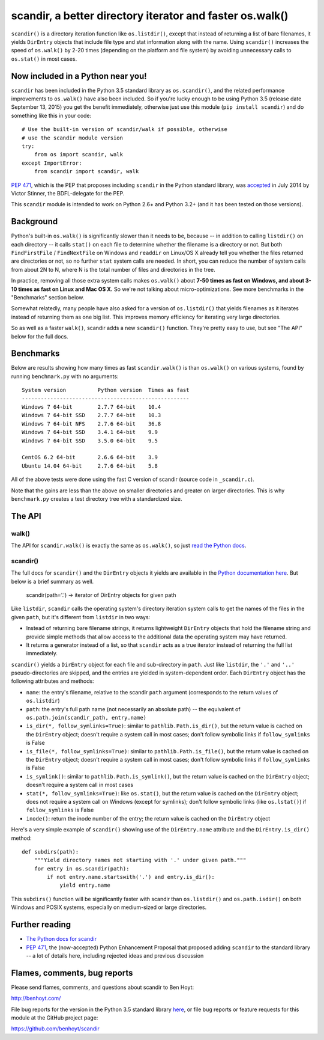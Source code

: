 scandir, a better directory iterator and faster os.walk()
=========================================================

``scandir()`` is a directory iteration function like ``os.listdir()``,
except that instead of returning a list of bare filenames, it yields
``DirEntry`` objects that include file type and stat information along
with the name. Using ``scandir()`` increases the speed of ``os.walk()``
by 2-20 times (depending on the platform and file system) by avoiding
unnecessary calls to ``os.stat()`` in most cases.


Now included in a Python near you!
----------------------------------

``scandir`` has been included in the Python 3.5 standard library as
``os.scandir()``, and the related performance improvements to
``os.walk()`` have also been included. So if you're lucky enough to be
using Python 3.5 (release date September 13, 2015) you get the benefit
immediately, otherwise just use this module (``pip install scandir``)
and do something like this in your code::

    # Use the built-in version of scandir/walk if possible, otherwise
    # use the scandir module version
    try:
        from os import scandir, walk
    except ImportError:
        from scandir import scandir, walk

`PEP 471 <https://www.python.org/dev/peps/pep-0471/>`_, which is the
PEP that proposes including ``scandir`` in the Python standard library,
was `accepted <https://mail.python.org/pipermail/python-dev/2014-July/135561.html>`_
in July 2014 by Victor Stinner, the BDFL-delegate for the PEP.

This ``scandir`` module is intended to work on Python 2.6+ and Python
3.2+ (and it has been tested on those versions).


Background
----------

Python's built-in ``os.walk()`` is significantly slower than it needs to be,
because -- in addition to calling ``listdir()`` on each directory -- it calls
``stat()`` on each file to determine whether the filename is a directory or not.
But both ``FindFirstFile`` / ``FindNextFile`` on Windows and ``readdir`` on Linux/OS
X already tell you whether the files returned are directories or not, so
no further ``stat`` system calls are needed. In short, you can reduce the number
of system calls from about 2N to N, where N is the total number of files and
directories in the tree.

In practice, removing all those extra system calls makes ``os.walk()`` about
**7-50 times as fast on Windows, and about 3-10 times as fast on Linux and Mac OS
X.** So we're not talking about micro-optimizations. See more benchmarks
in the "Benchmarks" section below.

Somewhat relatedly, many people have also asked for a version of
``os.listdir()`` that yields filenames as it iterates instead of returning them
as one big list. This improves memory efficiency for iterating very large
directories.

So as well as a faster ``walk()``, scandir adds a new ``scandir()`` function.
They're pretty easy to use, but see "The API" below for the full docs.


Benchmarks
----------

Below are results showing how many times as fast ``scandir.walk()`` is than
``os.walk()`` on various systems, found by running ``benchmark.py`` with no
arguments::

    System version          Python version  Times as fast
    -----------------------------------------------------
    Windows 7 64-bit        2.7.7 64-bit    10.4
    Windows 7 64-bit SSD    2.7.7 64-bit    10.3
    Windows 7 64-bit NFS    2.7.6 64-bit    36.8
    Windows 7 64-bit SSD    3.4.1 64-bit    9.9
    Windows 7 64-bit SSD    3.5.0 64-bit    9.5

    CentOS 6.2 64-bit       2.6.6 64-bit    3.9
    Ubuntu 14.04 64-bit     2.7.6 64-bit    5.8

All of the above tests were done using the fast C version of scandir
(source code in ``_scandir.c``).

Note that the gains are less than the above on smaller directories and greater
on larger directories. This is why ``benchmark.py`` creates a test directory
tree with a standardized size.


The API
-------

walk()
~~~~~~

The API for ``scandir.walk()`` is exactly the same as ``os.walk()``, so just
`read the Python docs <https://docs.python.org/3.5/library/os.html#os.walk>`_.

scandir()
~~~~~~~~~

The full docs for ``scandir()`` and the ``DirEntry`` objects it yields are
available in the `Python documentation here <https://docs.python.org/3.5/library/os.html#os.scandir>`_. 
But below is a brief summary as well.

    scandir(path='.') -> iterator of DirEntry objects for given path

Like ``listdir``, ``scandir`` calls the operating system's directory
iteration system calls to get the names of the files in the given
``path``, but it's different from ``listdir`` in two ways:

* Instead of returning bare filename strings, it returns lightweight
  ``DirEntry`` objects that hold the filename string and provide
  simple methods that allow access to the additional data the
  operating system may have returned.

* It returns a generator instead of a list, so that ``scandir`` acts
  as a true iterator instead of returning the full list immediately.

``scandir()`` yields a ``DirEntry`` object for each file and
sub-directory in ``path``. Just like ``listdir``, the ``'.'``
and ``'..'`` pseudo-directories are skipped, and the entries are
yielded in system-dependent order. Each ``DirEntry`` object has the
following attributes and methods:

* ``name``: the entry's filename, relative to the scandir ``path``
  argument (corresponds to the return values of ``os.listdir``)

* ``path``: the entry's full path name (not necessarily an absolute
  path) -- the equivalent of ``os.path.join(scandir_path, entry.name)``

* ``is_dir(*, follow_symlinks=True)``: similar to
  ``pathlib.Path.is_dir()``, but the return value is cached on the
  ``DirEntry`` object; doesn't require a system call in most cases;
  don't follow symbolic links if ``follow_symlinks`` is False

* ``is_file(*, follow_symlinks=True)``: similar to
  ``pathlib.Path.is_file()``, but the return value is cached on the
  ``DirEntry`` object; doesn't require a system call in most cases; 
  don't follow symbolic links if ``follow_symlinks`` is False

* ``is_symlink()``: similar to ``pathlib.Path.is_symlink()``, but the
  return value is cached on the ``DirEntry`` object; doesn't require a
  system call in most cases

* ``stat(*, follow_symlinks=True)``: like ``os.stat()``, but the
  return value is cached on the ``DirEntry`` object; does not require a
  system call on Windows (except for symlinks); don't follow symbolic links
  (like ``os.lstat()``) if ``follow_symlinks`` is False

* ``inode()``: return the inode number of the entry; the return value
  is cached on the ``DirEntry`` object

Here's a very simple example of ``scandir()`` showing use of the
``DirEntry.name`` attribute and the ``DirEntry.is_dir()`` method::

    def subdirs(path):
        """Yield directory names not starting with '.' under given path."""
        for entry in os.scandir(path):
            if not entry.name.startswith('.') and entry.is_dir():
                yield entry.name

This ``subdirs()`` function will be significantly faster with scandir
than ``os.listdir()`` and ``os.path.isdir()`` on both Windows and POSIX
systems, especially on medium-sized or large directories.


Further reading
---------------

* `The Python docs for scandir <https://docs.python.org/3.5/library/os.html#os.scandir>`_
* `PEP 471 <https://www.python.org/dev/peps/pep-0471/>`_, the
  (now-accepted) Python Enhancement Proposal that proposed adding
  ``scandir`` to the standard library -- a lot of details here,
  including rejected ideas and previous discussion


Flames, comments, bug reports
-----------------------------

Please send flames, comments, and questions about scandir to Ben Hoyt:

http://benhoyt.com/

File bug reports for the version in the Python 3.5 standard library
`here <https://docs.python.org/3.5/bugs.html>`_, or file bug reports
or feature requests for this module at the GitHub project page:

https://github.com/benhoyt/scandir

